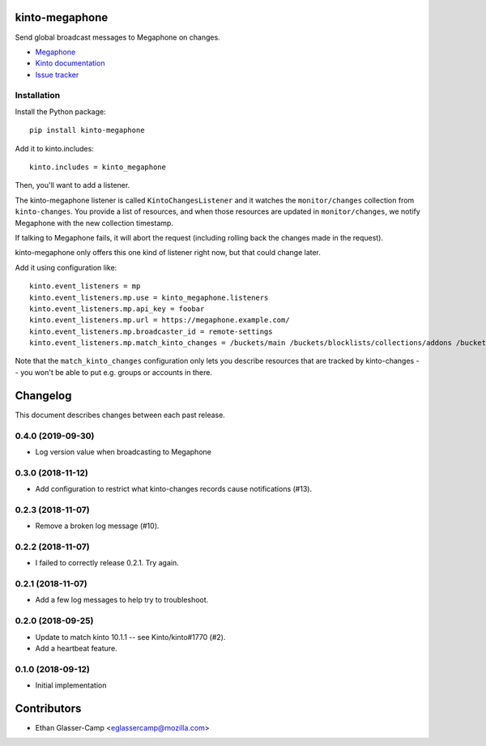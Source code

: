 kinto-megaphone
===============

|travis| |master-coverage|

.. |travis| image:: https://travis-ci.org/Kinto/kinto-megaphone.svg?branch=master
    :target: https://travis-ci.org/Kinto/kinto-megaphone

.. |master-coverage| image::
    https://coveralls.io/repos/Kinto/kinto-megaphone/badge.png?branch=master
    :alt: Coverage
    :target: https://coveralls.io/r/Kinto/kinto-megaphone

Send global broadcast messages to Megaphone on changes.

* `Megaphone <https://github.com/mozilla-services/megaphone/>`_
* `Kinto documentation <http://kinto.readthedocs.io/en/latest/>`_
* `Issue tracker <https://github.com/Kinto/kinto-megaphone/issues>`_


Installation
------------

Install the Python package:

::

    pip install kinto-megaphone


Add it to kinto.includes::

    kinto.includes = kinto_megaphone

Then, you'll want to add a listener.

The kinto-megaphone listener is called ``KintoChangesListener`` and
it watches the ``monitor/changes`` collection from ``kinto-changes``.
You provide a list of resources, and when those resources are updated
in ``monitor/changes``, we notify Megaphone with the new collection
timestamp.

If talking to Megaphone fails, it will abort the request (including
rolling back the changes made in the request).

kinto-megaphone only offers this one kind of listener right
now, but that could change later.

Add it using configuration like::

  kinto.event_listeners = mp
  kinto.event_listeners.mp.use = kinto_megaphone.listeners
  kinto.event_listeners.mp.api_key = foobar
  kinto.event_listeners.mp.url = https://megaphone.example.com/
  kinto.event_listeners.mp.broadcaster_id = remote-settings
  kinto.event_listeners.mp.match_kinto_changes = /buckets/main /buckets/blocklists/collections/addons /buckets/blocklists/collections/gfx

Note that the ``match_kinto_changes`` configuration only lets you
describe resources that are tracked by kinto-changes -- you won't be
able to put e.g. groups or accounts in there.


Changelog
=========

This document describes changes between each past release.


0.4.0 (2019-09-30)
------------------

- Log version value when broadcasting to Megaphone


0.3.0 (2018-11-12)
------------------

- Add configuration to restrict what kinto-changes records cause notifications (#13).


0.2.3 (2018-11-07)
------------------

- Remove a broken log message (#10).


0.2.2 (2018-11-07)
------------------

- I failed to correctly release 0.2.1. Try again.


0.2.1 (2018-11-07)
------------------

- Add a few log messages to help try to troubleshoot.


0.2.0 (2018-09-25)
------------------

- Update to match kinto 10.1.1 -- see Kinto/kinto#1770 (#2).
- Add a heartbeat feature.


0.1.0 (2018-09-12)
------------------

- Initial implementation


Contributors
============

* Ethan Glasser-Camp <eglassercamp@mozilla.com>


